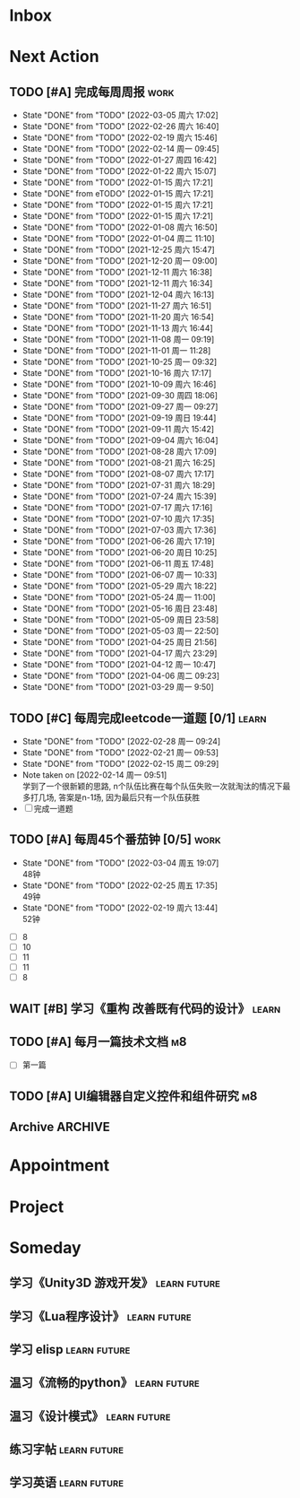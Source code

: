 #+STARTUP: INDENT LOGDONE OVERVIEW NOLOGREFILE LATEXPREVIEW INLINEIMAGES
#+AUTHOR: kirakuiin
#+EMAIL: wang.zhuowei@foxmail.com
#+LANGUAGE: zh-Cn
#+TAGS: { Work : learn(l) work(w) }
#+TAGS: { State : future(f) }
#+TODO: TODO(t) SCH(s) WAIT(w@) DOING(i) | DONE(d) CANCELED(c@)
#+COLUMNS: %25ITEM %TODO %17Effort(Estimated Effort){:} %CLOCKSUM
#+PROPERTY: EffORT_ALL 0 0:25 0:50 1:15 1:40 2:05 2:30 2:55 3:20
#+PROPERTY: ATTACH
#+CATEGORY: work
#+OPTIONS: tex:t

* Inbox
* Next Action
** TODO [#A] 完成每周周报                                             :work:
SCHEDULED: <2022-03-12 周六 18:00 ++1w> DEADLINE: <2022-03-14 周一 12:00 ++1w>
:PROPERTIES:
:STYLE:    habit
:LAST_REPEAT: [2022-03-05 周六 17:02]
:END:
- State "DONE"       from "TODO"       [2022-03-05 周六 17:02]
- State "DONE"       from "TODO"       [2022-02-26 周六 16:40]
- State "DONE"       from "TODO"       [2022-02-19 周六 15:46]
- State "DONE"       from "TODO"       [2022-02-14 周一 09:45]
- State "DONE"       from "TODO"       [2022-01-27 周四 16:42]
- State "DONE"       from "TODO"       [2022-01-22 周六 15:07]
- State "DONE"       from "TODO"       [2022-01-15 周六 17:21]
- State "DONE"       from eTODO"       [2022-01-15 周六 17:21]
- State "DONE"       from "TODO"       [2022-01-15 周六 17:21]
- State "DONE"       from "TODO"       [2022-01-15 周六 17:21]
- State "DONE"       from "TODO"       [2022-01-08 周六 16:50]
- State "DONE"       from "TODO"       [2022-01-04 周二 11:10]
- State "DONE"       from "TODO"       [2021-12-25 周六 15:47]
- State "DONE"       from "TODO"       [2021-12-20 周一 09:00]
- State "DONE"       from "TODO"       [2021-12-11 周六 16:38]
- State "DONE"       from "TODO"       [2021-12-11 周六 16:34]
- State "DONE"       from "TODO"       [2021-12-04 周六 16:13]
- State "DONE"       from "TODO"       [2021-11-27 周六 16:51]
- State "DONE"       from "TODO"       [2021-11-20 周六 16:54]
- State "DONE"       from "TODO"       [2021-11-13 周六 16:44]
- State "DONE"       from "TODO"       [2021-11-08 周一 09:19]
- State "DONE"       from "TODO"       [2021-11-01 周一 11:28]
- State "DONE"       from "TODO"       [2021-10-25 周一 09:32]
- State "DONE"       from "TODO"       [2021-10-16 周六 17:17]
- State "DONE"       from "TODO"       [2021-10-09 周六 16:46]
- State "DONE"       from "TODO"       [2021-09-30 周四 18:06]
- State "DONE"       from "TODO"       [2021-09-27 周一 09:27]
- State "DONE"       from "TODO"       [2021-09-19 周日 19:44]
- State "DONE"       from "TODO"       [2021-09-11 周六 15:42]
- State "DONE"       from "TODO"       [2021-09-04 周六 16:04]
- State "DONE"       from "TODO"       [2021-08-28 周六 17:09]
- State "DONE"       from "TODO"       [2021-08-21 周六 16:25]
- State "DONE"       from "TODO"       [2021-08-07 周六 17:17]
- State "DONE"       from "TODO"       [2021-07-31 周六 18:29]
- State "DONE"       from "TODO"       [2021-07-24 周六 15:39]
- State "DONE"       from "TODO"       [2021-07-17 周六 17:16]
- State "DONE"       from "TODO"       [2021-07-10 周六 17:35]
- State "DONE"       from "TODO"       [2021-07-03 周六 17:36]
- State "DONE"       from "TODO"       [2021-06-26 周六 17:19]
- State "DONE"       from "TODO"       [2021-06-20 周日 10:25]
- State "DONE"       from "TODO"       [2021-06-11 周五 17:48]
- State "DONE"       from "TODO"       [2021-06-07 周一 10:33]
- State "DONE"       from "TODO"       [2021-05-29 周六 18:22]
- State "DONE"       from "TODO"       [2021-05-24 周一 11:00]
- State "DONE"       from "TODO"       [2021-05-16 周日 23:48]
- State "DONE"       from "TODO"       [2021-05-09 周日 23:58]
- State "DONE"       from "TODO"       [2021-05-03 周一 22:50]
- State "DONE"       from "TODO"       [2021-04-25 周日 21:56]
- State "DONE"       from "TODO"       [2021-04-17 周六 23:29]
- State "DONE"       from "TODO"       [2021-04-12 周一 10:47]
- State "DONE"       from "TODO"       [2021-04-06 周二 09:23]
- State "DONE"       from "TODO"       [2021-03-29 周一 9:50]
** TODO [#C] 每周完成leetcode一道题 [0/1]                           :learn:
SCHEDULED: <2022-03-07 周一 09:00 ++1w>
:PROPERTIES:
:LINK: [[https://leetcode-cn.com][leetcode]]
:STYLE:    habit
:LAST_REPEAT: [2022-02-28 周一 09:24]
:END:
- State "DONE"       from "TODO"       [2022-02-28 周一 09:24]
- State "DONE"       from "TODO"       [2022-02-21 周一 09:53]
- State "DONE"       from "TODO"       [2022-02-15 周二 09:29]
- Note taken on [2022-02-14 周一 09:51] \\
  学到了一个很新颖的思路, n个队伍比赛在每个队伍失败一次就淘汰的情况下最多打几场,
  答案是n-1场, 因为最后只有一个队伍获胜
- [ ] 完成一道题
** TODO [#A] 每周45个番茄钟 [0/5]                                    :work:
DEADLINE: <2022-03-11 周五 09:00 +1w> SCHEDULED: <2022-03-07 周一 09:00 +1w>
:PROPERTIES:
:LAST_REPEAT: [2022-03-04 周五 19:07]
:END:
- State "DONE"       from "TODO"       [2022-03-04 周五 19:07] \\
  48钟
- State "DONE"       from "TODO"       [2022-02-25 周五 17:35] \\
  49钟
- State "DONE"       from "TODO"       [2022-02-19 周六 13:44] \\
  52钟
:LOGBOOK:
:END:
- [ ] 8
- [ ] 10
- [ ] 11
- [ ] 11
- [ ] 8
** WAIT [#B] 学习《重构 改善既有代码的设计》                        :learn:
:PROPERTIES:
:BLOCKER:  olp("work.org" "Next Action/每周学习《代码之外的生存指南》5篇")
:END:
** TODO [#A] 每月一篇技术文档                                          :m8:
DEADLINE: <2022-03-30 周三 ++1m> SCHEDULED: <2022-03-01 周二 09:27 ++1m>
- [ ] 第一篇
** TODO [#A] UI编辑器自定义控件和组件研究                              :m8:
SCHEDULED: <2022-03-03 周四 10:42>
:LOGBOOK:
CLOCK: [2022-03-04 周五 17:16]--[2022-03-04 周五 17:41] =>  0:25
CLOCK: [2022-03-04 周五 14:59]--[2022-03-04 周五 15:24] =>  0:25
CLOCK: [2022-03-04 周五 14:24]--[2022-03-04 周五 14:49] =>  0:25
CLOCK: [2022-03-04 周五 10:32]--[2022-03-04 周五 10:57] =>  0:25
CLOCK: [2022-03-04 周五 10:02]--[2022-03-04 周五 10:27] =>  0:25
CLOCK: [2022-03-03 周四 17:28]--[2022-03-03 周四 17:53] =>  0:25
CLOCK: [2022-03-03 周四 16:58]--[2022-03-03 周四 17:23] =>  0:25
CLOCK: [2022-03-03 周四 16:23]--[2022-03-03 周四 16:48] =>  0:25
CLOCK: [2022-03-03 周四 15:23]--[2022-03-03 周四 15:48] =>  0:25
CLOCK: [2022-03-03 周四 14:53]--[2022-03-03 周四 15:18] =>  0:25
CLOCK: [2022-03-03 周四 14:18]--[2022-03-03 周四 14:43] =>  0:25
CLOCK: [2022-03-03 周四 13:48]--[2022-03-03 周四 14:13] =>  0:25
CLOCK: [2022-03-03 周四 13:18]--[2022-03-03 周四 13:43] =>  0:25
CLOCK: [2022-03-03 周四 11:43]--[2022-03-03 周四 12:08] =>  0:25
CLOCK: [2022-03-03 周四 11:13]--[2022-03-03 周四 11:38] =>  0:25
CLOCK: [2022-03-03 周四 10:43]--[2022-03-03 周四 11:08] =>  0:25
:END:
** Archive                                                         :ARCHIVE:
*** DONE [#A] 每周学习《代码之外的生存指南》5篇                     :learn:
SCHEDULED: <2022-03-07 周一 +1w>
:PROPERTIES:
:LAST_REPEAT: [2022-03-01 周二 16:05]
:ARCHIVE_TIME: 2022-03-05 周六 16:59
:END:
- State "DONE"       from "TODO"       [2022-03-01 周二 16:05] \\
  [[../ref/life/软技能.org][软技能读书笔记]]
- State "DONE"       from "TODO"       [2022-02-23 周三 17:39]
:LOGBOOK:
CLOCK: [2022-03-01 周二 17:10]--[2022-03-01 周二 17:35] =>  0:25
CLOCK: [2022-03-01 周二 16:40]--[2022-03-01 周二 17:05] =>  0:25
CLOCK: [2022-03-01 周二 15:33]--[2022-03-01 周二 15:58] =>  0:25
CLOCK: [2022-03-01 周二 15:02]--[2022-03-01 周二 15:28] =>  0:26
CLOCK: [2022-03-01 周二 14:27]--[2022-03-01 周二 14:52] =>  0:25
CLOCK: [2022-02-25 周五 17:04]--[2022-02-25 周五 17:29] =>  0:25
CLOCK: [2022-02-25 周五 15:35]--[2022-02-25 周五 16:00] =>  0:25
CLOCK: [2022-02-25 周五 14:33]--[2022-02-25 周五 14:58] =>  0:25
CLOCK: [2022-02-25 周五 13:50]--[2022-02-25 周五 14:15] =>  0:25
CLOCK: [2022-02-25 周五 11:11]--[2022-02-25 周五 11:36] =>  0:25
CLOCK: [2022-02-25 周五 10:41]--[2022-02-25 周五 11:06] =>  0:25
CLOCK: [2022-02-24 周四 20:39]--[2022-02-24 周四 21:04] =>  0:25
CLOCK: [2022-02-24 周四 17:06]--[2022-02-24 周四 17:31] =>  0:25
CLOCK: [2022-02-24 周四 16:31]--[2022-02-24 周四 16:56] =>  0:25
CLOCK: [2022-02-24 周四 14:29]--[2022-02-24 周四 14:54] =>  0:25
CLOCK: [2022-02-24 周四 13:15]--[2022-02-24 周四 13:40] =>  0:25
CLOCK: [2022-02-24 周四 11:30]--[2022-02-24 周四 11:55] =>  0:25
CLOCK: [2022-02-24 周四 11:00]--[2022-02-24 周四 11:25] =>  0:25
CLOCK: [2022-02-23 周三 18:22]--[2022-02-23 周三 18:47] =>  0:25
CLOCK: [2022-02-23 周三 17:52]--[2022-02-23 周三 18:17] =>  0:25
CLOCK: [2022-02-23 周三 17:22]--[2022-02-23 周三 17:39] =>  0:17
CLOCK: [2022-02-23 周三 16:38]--[2022-02-23 周三 17:03] =>  0:25
CLOCK: [2022-02-23 周三 15:26]--[2022-02-23 周三 15:51] =>  0:25
:END:
- State "DONE"       from "TODO"       [2022-02-19 周六 17:09]

*** DONE [#A] UI编辑器计划目标                                         :m8:
CLOSED: [2022-03-02 周三 20:12] SCHEDULED: <2022-03-02 周三 09:57>
:PROPERTIES:
:Effort:   3:20
:ARCHIVE_TIME: 2022-03-05 周六 16:59
:END:
:LOGBOOK:
CLOCK: [2022-03-02 周三 17:06]--[2022-03-02 周三 17:31] =>  0:25
CLOCK: [2022-03-02 周三 16:31]--[2022-03-02 周三 16:56] =>  0:25
CLOCK: [2022-03-02 周三 15:27]--[2022-03-02 周三 15:52] =>  0:25
CLOCK: [2022-03-02 周三 14:57]--[2022-03-02 周三 15:22] =>  0:25
CLOCK: [2022-03-02 周三 14:27]--[2022-03-02 周三 14:52] =>  0:25
CLOCK: [2022-03-02 周三 13:52]--[2022-03-02 周三 14:17] =>  0:25
CLOCK: [2022-03-02 周三 13:22]--[2022-03-02 周三 13:47] =>  0:25
CLOCK: [2022-03-02 周三 11:27]--[2022-03-02 周三 11:52] =>  0:25
CLOCK: [2022-03-02 周三 10:57]--[2022-03-02 周三 11:22] =>  0:25
CLOCK: [2022-03-02 周三 10:27]--[2022-03-02 周三 10:52] =>  0:25
CLOCK: [2022-03-02 周三 09:57]--[2022-03-02 周三 10:22] =>  0:25
:END:
*** DONE [#A] 第一季季度报告                                           :m8:
CLOSED: [2022-03-04 周五 19:08] DEADLINE: <2022-03-07 周一> SCHEDULED: <2022-03-02 周三 13:18>
:PROPERTIES:
:ARCHIVE_TIME: 2022-03-05 周六 16:59
:END:
:LOGBOOK:
CLOCK: [2022-03-04 周五 16:34]--[2022-03-04 周五 16:59] =>  0:25
CLOCK: [2022-03-04 周五 13:27]--[2022-03-04 周五 13:52] =>  0:25
CLOCK: [2022-03-04 周五 11:09]--[2022-03-04 周五 11:34] =>  0:25
:END:
* Appointment
* Project
* Someday
** 学习《Unity3D 游戏开发》                                  :learn:future:
** 学习《Lua程序设计》                                       :learn:future:
** 学习 elisp                                                :learn:future:
** 温习《流畅的python》                                      :learn:future:
** 温习《设计模式》                                          :learn:future:
** 练习字帖                                                  :learn:future:
** 学习英语                                                  :learn:future:
